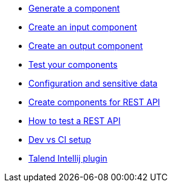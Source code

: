 * xref:tutorial-generate-project-using-starter.adoc[Generate a component]
* xref:tutorial-create-an-input-component.adoc[Create an input component]
* xref:tutorial-create-an-output-component.adoc[Create an output component]
* xref:tutorial-test-your-components.adoc[Test your components]
* xref:tutorial-configuration-sensitive-data.adoc[Configuration and sensitive data]
* xref:tutorial-create-components-rest-api.adoc[Create components for REST API]
* xref:tutorial-test-rest-api.adoc[How to test a REST API]
* xref:tutorial-dev-vs-ci-setup.adoc[Dev vs CI setup]
* xref:tutorial-talend-intellij-plugin-usage.adoc[Talend Intellij plugin]
